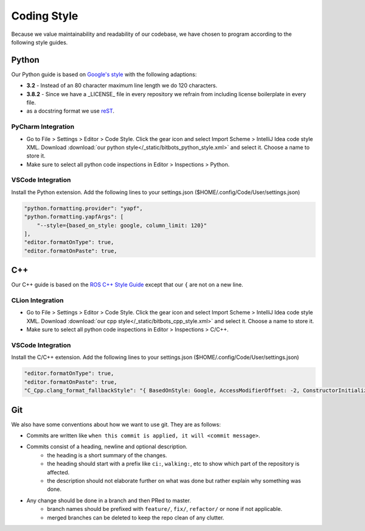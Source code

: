 Coding Style
============

Because we value maintainability and readability of our codebase, we have chosen to program according to the following
style guides.

Python
------

Our Python guide is based on `Google's style <http://google.github.io/styleguide/pyguide.html>`_ with the following
adaptions:

* **3.2** - Instead of an 80 character maximum line length we do 120 characters.
* **3.8.2** - Since we have a _LICENSE_ file in every repository we refrain from including license boilerplate in every file.
* as a docstring format we use `reST <https://www.python.org/dev/peps/pep-0287/>`_.

PyCharm Integration
~~~~~~~~~~~~~~~~~~~

* Go to File > Settings > Editor > Code Style. Click the gear icon and select Import Scheme > IntelliJ Idea code style XML.
  Download :download:`our python style</_static/bitbots_python_style.xml>` and select it. Choose a name to store it.
* Make sure to select all python code inspections in Editor > Inspections > Python.

VSCode Integration
~~~~~~~~~~~~~~~~~~
Install the Python extension.
Add the following lines to your settings.json ($HOME/.config/Code/User/settings.json)

.. code-block:: json

   "python.formatting.provider": "yapf",
   "python.formatting.yapfArgs": [
       "--style={based_on_style: google, column_limit: 120}"
   ],
   "editor.formatOnType": true,
   "editor.formatOnPaste": true,



C++
---

Our C++ guide is based on the `ROS C++ Style Guide <http://wiki.ros.org/CppStyleGuide>`_ except that our ``{`` are not
on a new line.

CLion Integration
~~~~~~~~~~~~~~~~~~~

* Go to File > Settings > Editor > Code Style. Click the gear icon and select Import Scheme > IntelliJ Idea code style XML.
  Download :download:`our cpp style</_static/bitbots_cpp_style.xml>` and select it. Choose a name to store it.
* Make sure to select all python code inspections in Editor > Inspections > C/C++.

VSCode Integration
~~~~~~~~~~~~~~~~~~
Install the C/C++ extension.
Add the following lines to your settings.json ($HOME/.config/Code/User/settings.json)

.. code-block:: json

   "editor.formatOnType": true,
   "editor.formatOnPaste": true,
   "C_Cpp.clang_format_fallbackStyle": "{ BasedOnStyle: Google, AccessModifierOffset: -2, ConstructorInitializerIndentWidth: 2, AlignEscapedNewlinesLeft: false, AlignTrailingComments: true, AllowAllParametersOfDeclarationOnNextLine: false, AllowShortIfStatementsOnASingleLine: false, AllowShortLoopsOnASingleLine: false, AllowShortFunctionsOnASingleLine: None, AlwaysBreakTemplateDeclarations: true, AlwaysBreakBeforeMultilineStrings: true, BreakBeforeBinaryOperators: false, BreakBeforeTernaryOperators: false, BreakConstructorInitializersBeforeComma: false, BinPackParameters: true, ColumnLimit: 120, ConstructorInitializerAllOnOneLineOrOnePerLine: true, DerivePointerBinding: false, PointerBindsToType: true, ExperimentalAutoDetectBinPacking: false, IndentCaseLabels: true, MaxEmptyLinesToKeep: 1, NamespaceIndentation: None, ObjCSpaceBeforeProtocolList: true, PenaltyBreakBeforeFirstCallParameter: 19, PenaltyBreakComment: 60, PenaltyBreakString: 1, PenaltyBreakFirstLessLess: 1000, PenaltyExcessCharacter: 1000, PenaltyReturnTypeOnItsOwnLine: 90, SpacesBeforeTrailingComments: 2, Cpp11BracedListStyle: true, Standard: Auto, IndentWidth: 2, TabWidth: 2, UseTab: Never, IndentFunctionDeclarationAfterType: false, SpacesInParentheses: false, SpacesInAngles: false, SpaceInEmptyParentheses: false, SpacesInCStyleCastParentheses: false, SpaceAfterControlStatementKeyword: true, SpaceBeforeAssignmentOperators: true, ContinuationIndentWidth: 4, SortIncludes: false, SpaceAfterCStyleCast: false, BreakBeforeBraces: Custom, BraceWrapping: {AfterClass: 'false', AfterControlStatement: 'false', AfterEnum : 'false', AfterFunction : 'false', AfterNamespace : 'false', AfterStruct : 'false', AfterUnion : 'false', BeforeCatch : 'false', BeforeElse : 'false', IndentBraces : 'false'}}",

Git
---

We also have some conventions about how we want to use git. They are as follows:

* Commits are written like ``when this commit is applied, it will <commit message>``.
* Commits consist of a heading, newline and optional description.
    * the heading is a short summary of the changes.
    * the heading should start with a prefix like ``ci:``, ``walking:``, etc to show which part of the repository is affected.
    * the description should not elaborate further on what was done but rather explain why something was done.
* Any change should be done in a branch and then PRed to master.
    * branch names should be prefixed with ``feature/``, ``fix/``, ``refactor/`` or none if not applicable.
    * merged branches can be deleted to keep the repo clean of any clutter.
